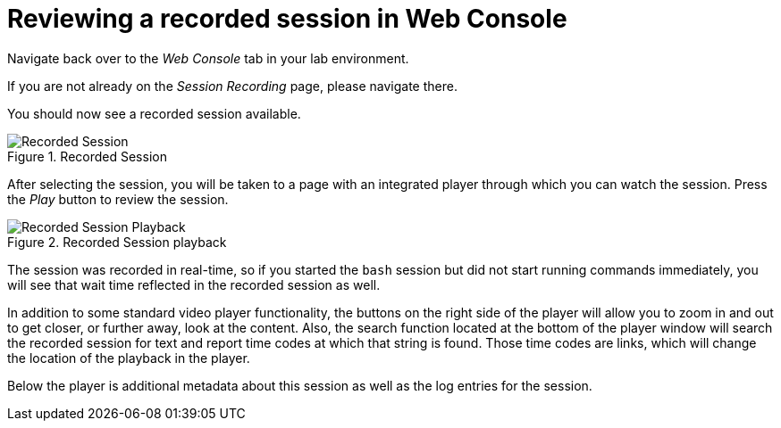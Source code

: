= Reviewing a recorded session in Web Console

Navigate back over to the _Web Console_ tab in your lab environment.

If you are not already on the _Session Recording_ page, please navigate
there.

You should now see a recorded session available.

.Recorded Session
image::recorded-session.png[Recorded Session]

After selecting the session, you will be taken to a page with an
integrated player through which you can watch the session. Press the
_Play_ button to review the session.

.Recorded Session playback
image::recorded-session-playback.png[Recorded Session Playback]

The session was recorded in real-time, so if you started the `+bash+`
session but did not start running commands immediately, you will see
that wait time reflected in the recorded session as well.

In addition to some standard video player functionality, the buttons on
the right side of the player will allow you to zoom in and out to get
closer, or further away, look at the content. Also, the search function
located at the bottom of the player window will search the recorded
session for text and report time codes at which that string is found.
Those time codes are links, which will change the location of the
playback in the player.

Below the player is additional metadata about this session as well as
the log entries for the session.
